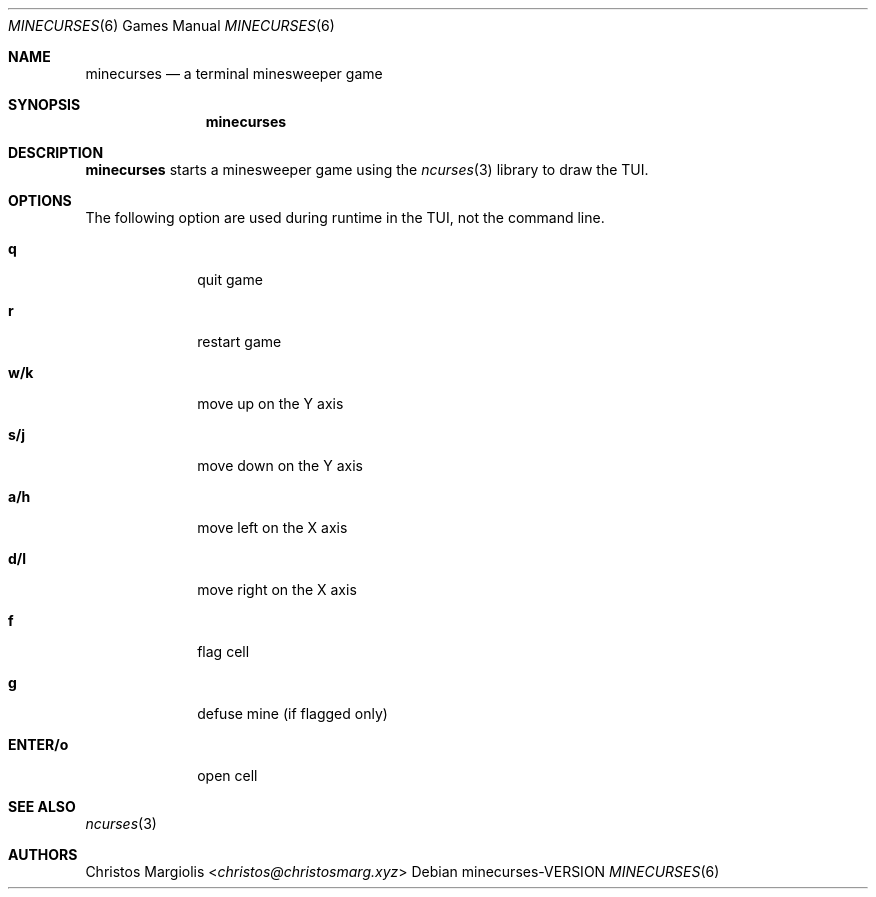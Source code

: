.Dd minecurses\-VERSION
.Dt MINECURSES 6
.Os
.Sh NAME
.Nm minecurses
.Nd a terminal minesweeper game
.Sh SYNOPSIS
.Nm
.Sh DESCRIPTION
.Nm
starts a minesweeper game using the
.Xr ncurses 3
library to draw the TUI.
.Sh OPTIONS
The following option are used during runtime in the TUI,
not the command line.
.Bl -tag -width 8n
.It Sy q
quit game
.It Sy r
restart game
.It Sy w/k
move up on the Y axis
.It Sy s/j
move down on the Y axis
.It Sy a/h
move left on the X axis
.It Sy d/l
move right on the X axis
.It Sy f
flag cell
.It Sy g
defuse mine (if flagged only)
.It Sy ENTER/o
open cell
.Sh SEE ALSO
.Xr ncurses 3
.Sh AUTHORS
.An Christos Margiolis Aq Mt christos@christosmarg.xyz
